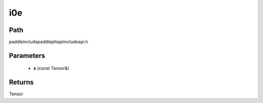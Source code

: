 .. _en_api_paddle_experimental_i0e:

i0e
-------------------------------

.. cpp:function:: Tensor i0e ( const Tensor & x ) ;



Path
:::::::::::::::::::::
paddle\include\paddle\phi\api\include\api.h

Parameters
:::::::::::::::::::::
	- **x** (const Tensor&)

Returns
:::::::::::::::::::::
Tensor

